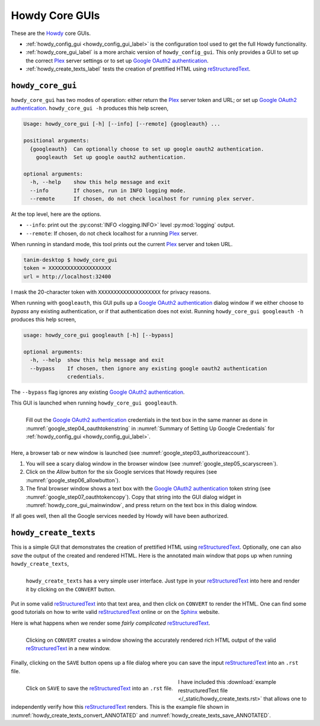 ================================================
Howdy Core GUIs
================================================
These are the Howdy_ core GUIs.

* :ref:`howdy_config_gui <howdy_config_gui_label>` is the configuration tool used to get the full Howdy functionality.

* :ref:`howdy_core_gui_label` is a more archaic version of ``howdy_config_gui``. This only provides a GUI to set up the correct Plex_ server settings or to set up `Google OAuth2 authentication`_.

* :ref:`howdy_create_texts_label` tests the creation of prettified HTML using reStructuredText_.

.. _howdy_core_gui_label:

|howdy_core_gui_icon|\  |howdy_core_gui|
^^^^^^^^^^^^^^^^^^^^^^^^^^^^^^^^^^^^^^^^
|howdy_core_gui| has two modes of operation: either return the Plex_ server token and URL; or set up `Google OAuth2 authentication`_. ``howdy_core_gui -h`` produces this help screen,

.. code-block:: console

   Usage: howdy_core_gui [-h] [--info] [--remote] {googleauth} ...

   positional arguments:
     {googleauth}  Can optionally choose to set up google oauth2 authentication.
       googleauth  Set up google oauth2 authentication.

   optional arguments:
     -h, --help    show this help message and exit
     --info        If chosen, run in INFO logging mode.
     --remote      If chosen, do not check localhost for running plex server.

At the top level, here are the options.

* ``--info``: print out the :py:const:`INFO <logging.INFO>` level :py:mod:`logging` output.

* ``--remote``: If chosen, do not check localhost for a running Plex_ server.

When running in standard mode, this tool prints out the current Plex_ server and token URL.

.. code-block:: console

   tanim-desktop $ howdy_core_gui
   token = XXXXXXXXXXXXXXXXXXXX
   url = http://localhost:32400

I mask the 20-character token with ``XXXXXXXXXXXXXXXXXXXX`` for privacy reasons.

When running with ``googleauth``, this GUI pulls up a `Google OAuth2 authentication`_ dialog window if we either choose to *bypass* any existing authentication, or if that authentication does not exist. Running ``howdy_core_gui googleauth -h`` produces this help screen,

.. code-block:: console

   usage: howdy_core_gui googleauth [-h] [--bypass]

   optional arguments:
     -h, --help  show this help message and exit
     --bypass    If chosen, then ignore any existing google oauth2 authentication
		 credentials.

The ``--bypass`` flag ignores any existing  `Google OAuth2 authentication`_.

This GUI is launched when running ``howdy_core_gui googleauth``.

.. _howdy_core_gui_mainwindow:

.. figure:: gui-tools-figures/howdy_core_gui_mainwindow.png
   :width: 100%
   :align: left

   Fill out the `Google OAuth2 authentication`_ credentials in the text box in the same manner as done in :numref:`google_step04_oauthtokenstring` in :numref:`Summary of Setting Up Google Credentials` for :ref:`howdy_config_gui <howdy_config_gui_label>`.

Here, a browser tab or new window is launched (see :numref:`google_step03_authorizeaccount`).

1. You will see a scary dialog window in the browser window (see :numref:`google_step05_scaryscreen`).

2. Click on the *Allow* button for the six Google services that Howdy requires (see :numref:`google_step06_allowbutton`).

3. The final browser window shows a text box with the `Google OAuth2 authentication`_ token string (see :numref:`google_step07_oauthtokencopy`). Copy that string into the GUI dialog widget in :numref:`howdy_core_gui_mainwindow`, and press return on the text box in this dialog window.

If all goes well, then all the Google services needed by Howdy will have been authorized.

.. _howdy_create_texts_label:

|howdy_create_texts_icon|\  |howdy_create_texts|
^^^^^^^^^^^^^^^^^^^^^^^^^^^^^^^^^^^^^^^^^^^^^^^^^^
This is a simple GUI that demonstrates the creation of prettified HTML using reStructuredText_. Optionally, one can also *save* the output of the created and rendered HTML. Here is the annotated main window that pops up when running ``howdy_create_texts``,

.. _howdy_create_texts_ANNOTATED:

.. figure:: gui-tools-figures/howdy_create_texts_ANNOTATED.png
   :width: 100%
   :align: left

   |howdy_create_texts| has a very simple user interface. Just type in your reStructuredText_ into here and render it by clicking on the ``CONVERT`` button.

Put in some valid reStructuredText_ into that text area, and then click on ``CONVERT`` to render the HTML. One can find some good tutorials on how to write valid reStructuredText_ online or on the Sphinx_ website.

Here is what happens when we render some *fairly complicated* reStructuredText_.

.. _howdy_create_texts_convert_ANNOTATED:

.. figure:: gui-tools-figures/howdy_create_texts_convert_ANNOTATED.png
   :width: 100%
   :align: left

   Clicking on ``CONVERT`` creates a window showing the accurately rendered rich HTML output of the valid reStructuredText_ in a new window.

Finally, clicking on the ``SAVE`` button opens up a file dialog where you can save the input reStructuredText_ into an ``.rst`` file.

.. _howdy_create_texts_save_ANNOTATED:

.. figure:: gui-tools-figures/howdy_create_texts_save_ANNOTATED.png
   :width: 100%
   :align: left

   Click on ``SAVE`` to save the reStructuredText_ into an ``.rst`` file.

I have included this :download:`example restructuredText file </_static/howdy_create_texts.rst>` that allows one to independently verify how this reStructuredText_ renders. This is the example file shown in :numref:`howdy_create_texts_convert_ANNOTATED` and :numref:`howdy_create_texts_save_ANNOTATED`.
   
.. |howdy_create_texts| replace:: ``howdy_create_texts``

.. |howdy_create_texts_icon| image:: gui-tools-figures/howdy_create_texts_SQUARE_VECTA.svg
   :width: 50
   :align: middle

.. |howdy_core_gui| replace:: ``howdy_core_gui``

.. |howdy_core_gui_icon| image:: gui-tools-figures/howdy_core_gui_SQUARE_VECTA.svg
   :width: 50
   :align: middle

.. 
	   
.. _Howdy: https://howdy.readthedocs.io
.. _reStructuredText: https://en.wikipedia.org/wiki/ReStructuredText
.. _`Google OAuth2 authentication`: https://developers.google.com/identity/protocols/oauth2
.. _Sphinx: https://www.sphinx-doc.org/en/master
.. _Plex: https://plex.tv
